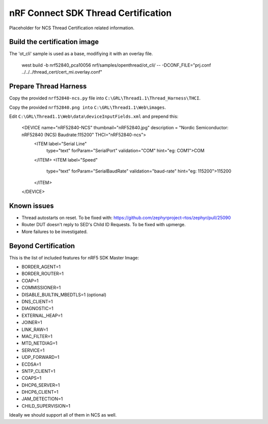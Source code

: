 
nRF Connect SDK Thread Certification
####################################

Placeholder for NCS Thread Certification related information.

Build the certification image
*****************************

The 'ot_cli' sample is used as a base, modifiying it with an overlay file.

 west build -b nrf52840_pca10056 nrf/samples/openthread/ot_cli/ -- -DCONF_FILE="prj.conf ../../../thread_cert/cert_mi.overlay.conf"

Prepare Thread Harness
**********************

Copy the provided ``nrf52840-ncs.py`` file into ``C:\GRL\Thread1.1\Thread_Harness\THCI``.

Copy the provided ``nrf52840.png into`` ``C:\GRL\Thread1.1\Web\images``.

Edit ``C:\GRL\Thread1.1\Web\data\deviceInputFields.xml`` and prepend this:

    <DEVICE name="nRF52840-NCS" thumbnail="nRF52840.jpg" description = "Nordic Semiconductor: nRF52840 (NCS) Baudrate:115200" THCI="nRF52840-ncs">
        <ITEM label="Serial Line"
              type="text"
              forParam="SerialPort"
              validation="COM"
              hint="eg: COM1">COM
        </ITEM>
        <ITEM label="Speed"
              type="text"
              forParam="SerialBaudRate"
              validation="baud-rate"
              hint="eg: 115200">115200
        </ITEM>
    </DEVICE>

Known issues
************

* Thread autostarts on reset. To be fixed with: https://github.com/zephyrproject-rtos/zephyr/pull/25090
* Router DUT doesn't reply to SED's Child ID Requests. To be fixed with upmerge.
* More failures to be investigated.

Beyond Certification
********************

This is the list of included features for nRF5 SDK Master Image:

* BORDER_AGENT=1
* BORDER_ROUTER=1
* COAP=1
* COMMISSIONER=1
* DISABLE_BUILTIN_MBEDTLS=1 (optional)
* DNS_CLIENT=1
* DIAGNOSTIC=1
* EXTERNAL_HEAP=1
* JOINER=1
* LINK_RAW=1
* MAC_FILTER=1
* MTD_NETDIAG=1
* SERVICE=1
* UDP_FORWARD=1
* ECDSA=1
* SNTP_CLIENT=1
* COAPS=1
* DHCP6_SERVER=1
* DHCP6_CLIENT=1
* JAM_DETECTION=1
* CHILD_SUPERVISION=1

Ideally we should support all of them in NCS as well.